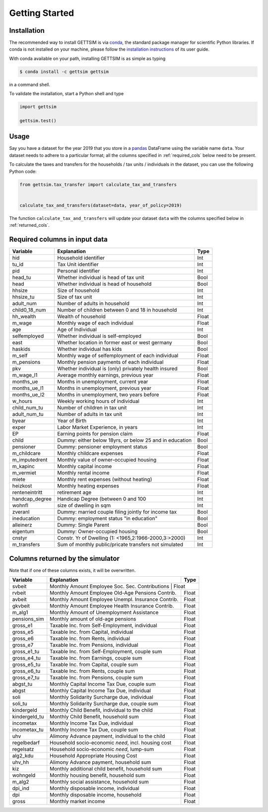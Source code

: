 Getting Started
===============

Installation
------------

The recommended way to install GETTSIM is via `conda <https://conda.io/>`_, the
standard package manager for scientific Python libraries. If conda is not installed on
your machine, please follow the `installation instructions
<https://docs.conda.io/projects/conda/en/latest/user-guide/install/>`_ of its user
guide.

With conda available on your path, installing GETTSIM is as simple as typing

.. code-block:: bash

    $ conda install -c gettsim gettsim

in a command shell.

To validate the installation, start a Python shell and type

.. code-block:: python

    import gettsim

    gettsim.test()


.. _usage:

Usage
-----

Say you have a dataset for the year 2019 that you store in a
`pandas <https://pandas.pydata.org/>`_ DataFrame using the variable name ``data``.
Your dataset needs to adhere to a particular format; all the columns specified in
:ref:`required_cols` below need to be present.

To calculate the taxes and transfers for the households / tax units / individuals in
the dataset, you can use the following Python code:

.. code-block:: python

    from gettsim.tax_transfer import calculate_tax_and_transfers


    calculate_tax_and_transfers(dataset=data, year_of_policy=2019)


The function ``calculate_tax_and_transfers`` will update your dataset ``data`` with the
columns specified below in :ref:`returned_cols`.


.. _required_cols:

Required columns in input data
-------------------------------

+--------------+---------------------------------------------------------+-------------+
|   Variable   |Explanation                                              | Type        +
+==============+=========================================================+=============+
|hid           |Household identifier                                     | Int         |
+--------------+---------------------------------------------------------+-------------+
|tu_id         |Tax Unit identifier                                      | Int         |
+--------------+---------------------------------------------------------+-------------+
|pid           |Personal identifier                                      | Int         |
+--------------+---------------------------------------------------------+-------------+
|head_tu       |Whether individual is head of tax unit                   | Bool        |
+--------------+---------------------------------------------------------+-------------+
|head          |Whether individual is head of household                  | Bool        |
+--------------+---------------------------------------------------------+-------------+
|hhsize        |Size of household                                        | Int         |
+--------------+---------------------------------------------------------+-------------+
|hhsize_tu     |Size of tax unit                                         | Int         |
+--------------+---------------------------------------------------------+-------------+
|adult_num     |Number of adults in household                            | Int         |
+--------------+---------------------------------------------------------+-------------+
|child0_18_num |Number of children between 0 and 18 in household         | Int         |
+--------------+---------------------------------------------------------+-------------+
|hh_wealth     |Wealth of household                                      | Float       |
+--------------+---------------------------------------------------------+-------------+
|m_wage        |Monthly wage of each individual                          | Float       |
+--------------+---------------------------------------------------------+-------------+
|age           |Age of Individual                                        | Int         |
+--------------+---------------------------------------------------------+-------------+
|selfemployed  |Whether individual is self-employed                      | Bool        |
+--------------+---------------------------------------------------------+-------------+
|east          |Whether location in former east or west germany          | Bool        |
+--------------+---------------------------------------------------------+-------------+
|haskids       |Whether individual has kids                              | Bool        |
+--------------+---------------------------------------------------------+-------------+
|m_self        |Monthly wage of selfemployment of each individual        | Float       |
+--------------+---------------------------------------------------------+-------------+
|m_pensions    |Monthly pension payments of each individual              | Float       |
+--------------+---------------------------------------------------------+-------------+
|pkv           |Whether individual is (only) privately health insured    | Bool        |
+--------------+---------------------------------------------------------+-------------+
|m_wage_l1     |Average monthly earnings, previous year                  | Float       |
+--------------+---------------------------------------------------------+-------------+
|months_ue     |Months in unemployment, current year                     | Float       |
+--------------+---------------------------------------------------------+-------------+
|months_ue_l1  |Months in unemployment, previous year                    | Float       |
+--------------+---------------------------------------------------------+-------------+
|months_ue_l2  |Months in unemployment, two years before                 | Float       |
+--------------+---------------------------------------------------------+-------------+
|w_hours       |Weekly working hours of individual                       | Int         |
+--------------+---------------------------------------------------------+-------------+
|child_num_tu  |Number of children in tax unit                           | Int         |
+--------------+---------------------------------------------------------+-------------+
|adult_num_tu  |Number of adults in tax unit                             | Int         |
+--------------+---------------------------------------------------------+-------------+
|byear         |Year of Birth                                            | Int         |
+--------------+---------------------------------------------------------+-------------+
|exper         |Labor Market Experience, in years                        | Int         |
+--------------+---------------------------------------------------------+-------------+
|EP            |Earning points for pension claim                         | Float       |
+--------------+---------------------------------------------------------+-------------+
|child         |Dummy: either below 18yrs, or below 25 and in education  | Bool        |
+--------------+---------------------------------------------------------+-------------+
|pensioner     |Dummy: pensioner employment status                       | Bool        |
+--------------+---------------------------------------------------------+-------------+
|m_childcare   |Monthly childcare expenses                               | Float       |
+--------------+---------------------------------------------------------+-------------+
|m_imputedrent |Monthly value of owner-occupied housing                  | Float       |
+--------------+---------------------------------------------------------+-------------+
|m_kapinc      |Monthly capital income                                   | Float       |
+--------------+---------------------------------------------------------+-------------+
|m_vermiet     |Monthly rental income                                    | Float       |
+--------------+---------------------------------------------------------+-------------+
|miete         |Monthly rent expenses (without heating)                  | Float       |
+--------------+---------------------------------------------------------+-------------+
|heizkost      |Monthly heating expenses                                 | Float       |
+--------------+---------------------------------------------------------+-------------+
|renteneintritt|retirement age                                           | Int         |
+--------------+---------------------------------------------------------+-------------+
|handcap_degree|Handicap Degree (between 0 and 100                       | Int         |
+--------------+---------------------------------------------------------+-------------+
|wohnfl        |size of dwelling in sqm                                  | Int         |
+--------------+---------------------------------------------------------+-------------+
|zveranl       |Dummy: married couple filing jointly for income tax      | Bool        |
+--------------+---------------------------------------------------------+-------------+
|ineducation   |Dummy: employment status "in education"                  | Bool        |
+--------------+---------------------------------------------------------+-------------+
|alleinerz     |Dummy: Single Parent                                     | Bool        |
+--------------+---------------------------------------------------------+-------------+
|eigentum      |Dummy: Owner-occupied housing                            | Bool        |
+--------------+---------------------------------------------------------+-------------+
|cnstyr        |Constr. Yr of Dwelling (1: <1965,2:1966-2000,3:>2000)    | Int         |
+--------------+---------------------------------------------------------+-------------+
|m_transfers   |Sum of monthly public/pricate transfers not simulated    | Int         |
+--------------+---------------------------------------------------------+-------------+


.. _returned_cols:

Columns returned by the simulator
---------------------------------

Note that if one of these columns exists, it will be overwritten.

+-------------------+----------------------------------------------------+-------------+
|   Variable        |Explanation                                         | Type        +
+===================+====================================================+=============+
|svbeit             |Monthly Amount Employee Soc. Sec. Contributions      | Float      |
+-------------------+-----------------------------------------------------+------------+
|rvbeit             |Monthly Amount Employee Old-Age Pensions Contrib.    | Float      |
+-------------------+-----------------------------------------------------+------------+
|avbeit             |Monthly Amount Employee Unempl. Insurance Contrib.   | Float      |
+-------------------+-----------------------------------------------------+------------+
|gkvbeit            |Monthly Amount Employee Health Insurance Contrib.    | Float      |
+-------------------+-----------------------------------------------------+------------+
|m_alg1             |Monthly Amount of Unemployment Assistance            | Float      |
+-------------------+-----------------------------------------------------+------------+
|pensions_sim       |Monthly amount of old-age pensions                   | Float      |
+-------------------+-----------------------------------------------------+------------+
|gross_e1           |Taxable Inc. from Self-Employment, individual        | Float      |
+-------------------+-----------------------------------------------------+------------+
|gross_e5           |Taxable Inc. from Capital, individual                | Float      |
+-------------------+-----------------------------------------------------+------------+
|gross_e6           |Taxable Inc. from Rents, individual                  | Float      |
+-------------------+-----------------------------------------------------+------------+
|gross_e7           |Taxable Inc. from Pensions, individual               | Float      |
+-------------------+-----------------------------------------------------+------------+
|gross_e1_tu        |Taxable Inc. from Self-Employment, couple sum        | Float      |
+-------------------+-----------------------------------------------------+------------+
|gross_e4_tu        |Taxable Inc. from Earnings, couple sum               | Float      |
+-------------------+-----------------------------------------------------+------------+
|gross_e5_tu        |Taxable Inc. from Capital, couple sum                | Float      |
+-------------------+-----------------------------------------------------+------------+
|gross_e6_tu        |Taxable Inc. from Rents, couple sum                  | Float      |
+-------------------+-----------------------------------------------------+------------+
|gross_e7_tu        |Taxable Inc. from Pensions, couple sum               | Float      |
+-------------------+-----------------------------------------------------+------------+
|abgst_tu           |Monthly Capital Income Tax Due, couple sum           | Float      |
+-------------------+-----------------------------------------------------+------------+
|abgst              |Monthly Capital Income Tax Due, individual           | Float      |
+-------------------+-----------------------------------------------------+------------+
|soli               |Monthly Solidarity Surcharge due, individual         | Float      |
+-------------------+-----------------------------------------------------+------------+
|soli_tu            |Monthly Solidarity Surcharge due, couple sum         | Float      |
+-------------------+-----------------------------------------------------+------------+
|kindergeld         |Monthly Child Benefit, individual to the child       | Float      |
+-------------------+-----------------------------------------------------+------------+
|kindergeld_tu      |Monthly Child Benefit, household sum                 | Float      |
+-------------------+-----------------------------------------------------+------------+
|incometax          |Monthly Income Tax Due, individual                   | Float      |
+-------------------+-----------------------------------------------------+------------+
|incometax_tu       |Monthly Income Tax Due, couple sum                   | Float      |
+-------------------+-----------------------------------------------------+------------+
|uhv                |Alimony Advance payment, individual to the child     | Float      |
+-------------------+-----------------------------------------------------+------------+
|regelbedarf        |Household socio-economic *need*, incl. housing cost  | Float      |
+-------------------+-----------------------------------------------------+------------+
|regelsatz          |Household socio-economic *need*, lump-sum            | Float      |
+-------------------+-----------------------------------------------------+------------+
|alg2_kdu           |Household Appropriate Housing Cost                   | Float      |
+-------------------+-----------------------------------------------------+------------+
|uhv_hh             |Alimony Advance payment, household sum               | Float      |
+-------------------+-----------------------------------------------------+------------+
|kiz                |Monthly additional child benefit, household sum      | Float      |
+-------------------+-----------------------------------------------------+------------+
|wohngeld           |Monthly housing benefit, household sum               | Float      |
+-------------------+-----------------------------------------------------+------------+
|m_alg2             |Monthly social assistance, household sum             | Float      |
+-------------------+-----------------------------------------------------+------------+
|dpi_ind            |Monthly disposable income, individual                | Float      |
+-------------------+-----------------------------------------------------+------------+
|dpi                |Monthly disposable income, household                 | Float      |
+-------------------+-----------------------------------------------------+------------+
|gross              |Monthly market income                                | Float      |
+-------------------+-----------------------------------------------------+------------+
